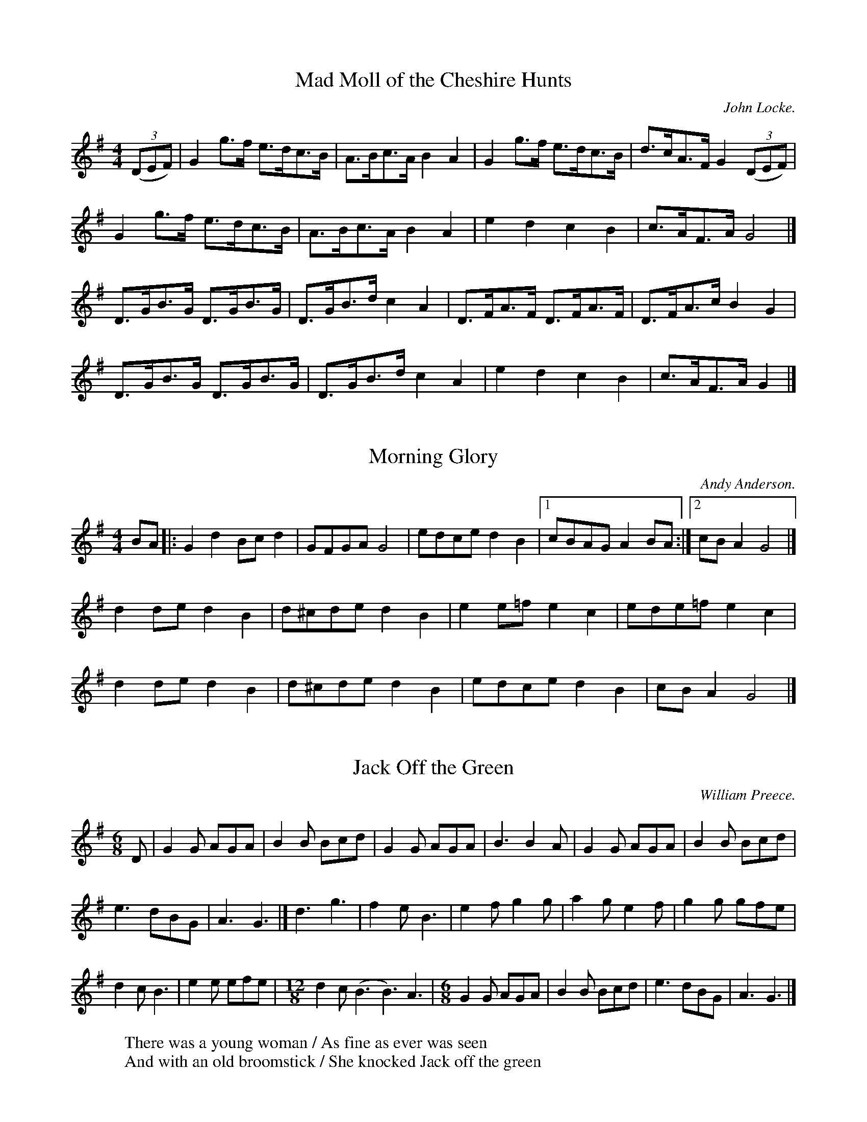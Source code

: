 X:1
T:Mad Moll of the Cheshire Hunts
R:hornpipe
H:A variant of the tune in John Kirkpatrick's "Opus Pocus"
H:Used as tune for Red Stags Morris dance "Titterstone Clee"
C:John Locke.
M:4/4
K:G
((3DEF) | G2 g>f e>dc>B | A>Bc>A B2 A2 | G2 g>f e>dc>B | d>cA>F G2 ((3DEF) |
G2 g>f e>dc>B | A>Bc>A B2 A2 | e2 d2 c2 B2 | c>AF>A G4 |]
D>GB>G D>GB>G | D>GB>d c2 A2 | D>FA>F D>FA>F | D>FA>c B2 G2 |
D>GB>G D>GB>G | D>GB>d c2 A2 | e2 d2 c2 B2 | c>AF>A G2 |]

X:2
T:Morning Glory
R:reel
H:Used as tune for Red Stags Morris dance "Morning Glory"
H:Dance also composed by Andy Anderson.
C:Andy Anderson.
M:4/4
L:1/8
K:G
BA |: G2 d2 Bc d2 | GFGA G4 | edce d2 B2 |1 cBAG A2 BA :|2 cB A2 G4 |]
d2 de d2 B2 | d^cde d2 B2 | e2 e=f e2 c2 | ede=f e2 c2 |
d2 de d2 B2 | d^cde d2 B2 | edce d2 B2 | cB A2 G4 |]

X:3
T:Jack Off the Green
R:single jig
H:A variant of the tune in John Kirkpatrick's "Opus Pocus"
H:Used a tune for Red Stags Morris dance "Weobley Hand-clapping Dance"
C:William Preece.
W:There was a young woman / As fine as ever was seen
W:And with an old broomstick / She knocked Jack off the green
M:6/8
L:1/8
K:G
D | G2 G AGA | B2 B Bcd | G2 G AGA | B3 B2 A | G2 G AGA | B2 B Bcd |
e3 dBG | A3 G3 |] d3 g3 | f2 e B3 | e2 f g2 g | a2 g e2 f | g2 g gfe |
d2 c B3 | e2 e efe |\
M:12/8
d2 c (B3 B3) A3 |\
M:6/8
G2 G AGA | B2 B Bcd | e3 dBG | A3 G3 |]

X:4
T:Flowers of Edinburgh
R:hornpipe
H:Used as tune for Red Stags Morris dance "Weobley Hankie Dance"
C:William Preece.
M:4/4
L:1/8
K:G
D2 | G2 DG B2 GB | d2 B2 g3 e | d2 B2 BAGA | B2 G2 E2 D2 | G2 DG B2 GB |
d2 B2 g3 e | d2B2 BAGA | B2 G2 G2 f2 |] g4 f3 e | B2 e2 e3 f | g2 g2 fafd |
B2 e2 e2 ge | dBGB d2 d2 | edef g2 fe | d2 B2 BAGA | B2 G2 G2 |]

X:5
T:Hunting the Squirrel
R:single jig
H:Used as tune for Red Stags Morris dance "Weobley Stick Dance"
H:This version from John Kirkpatrick's Opus Pocus; not sure if same as Stags version
C:William Preece.
M:6/8
L:1/8
K:G
G2 B d2 d | e3 d3 | B3 G3 | A3 D3 | G2 B d2 d | e3 d2 c | B2 G A2 F | G3 G3 :|
Bcd e3 | Bcd e3 | Bcd e2 f | g3 e3 |d2 B G2 B  |d3 B2 A | G2 B A2 F | G3 G3 :|

X:6
T:George Green's College Hornpipe
R:hornpipe
H:Used as tune for Red Stags Morris dance "Mister Dolly"
C:Traditional.
M:4/4
L:1/8
K:G
((3DEF) | G>BA>G F2 ((3DEF) | G>BA>G F2 d2 | c>BA>G F>DE>F |1 A>GF>E D2 :|
|2 G2 B2 G2 A2 || B2 d2 B2 d2 | e>dc>B c4 | c>BA>G F>DE>F | A>GF>E D2 ((3DEF) |
 G>BA>G F2 ((3DEF) | G>BA>G F2 d2 | c>BA>G F>DE>F | G2 B2 G2 |]

X:7
T:Off to California
T:The Whiskey Hornpipe
R:hornpipe
H:Used as tune for Red Stags Morris dance "The Prisoner"
C:Traditional.
M:4/4
L:1/8
K:G
((3DEF) | G>FG>B A>GE>D | G>Bd>g e2 e>f | g>fg>d e>dB>G |1 A>BA>G E2 :|2 ((3ABA) G>F G4 |]
g>fe>g f>e d2 | e>de>f e>d B2 | g>fg>d e>dB>G | A>BA>G E2((3DEF) |
G>FG>B A>GE>D | G>Bd>g e2 e>f | g>fg>d e>dB>G | ((3ABA) G>F G3 |]

X:8
T:The Idiot
R:hornpipe
H:Dance composed by the Hounds in the style of Red Stags
C:Stan Rogers.
M:4/4
L:1/8
K:G
G/2A/2 | Bd dc/2B/2 ((3AGA) BD | EGGF E3 D | EG GF/2E/2 DG G>A |
|1 ((3Bcd) cB A3 :|2 ((3Bcd) BA G3 |] G | ee ed/2c/2 dd d>c |
((3BAG) GA B3 G | ee ed/2c/2 dd d>c | ((3BAG) cB A3 G/2A/2 |
Bd dc/2B/2 ((3AGA) BD | EGGF E3 D | EG GF/2E/2 DG G>A | ((3Bcd) BA G3 ||

X:9
T:Rakes of Mallow
R:reel
H:Dance composed by the Mike Miller of the Hounds: Northumberland Gypsy
C:Traditional.
M:4/4
L:1/8
K:G
G2 B2 G2 B2 | G2 B2 cBAG | F2 A2 F2 A2 | F2 A2 dcBA |
G2 B2 G2 B2 | G2 B2 d3 B | cBAG FGAc | B2 G2 G4 :|
g2 fe d2 c2 | B2 c2 d4 | g2 fe d2 c2 | B2 d2 A4 |
g2 fe d2 c2 | B2 c2 d4 | cBAG FGAc | B2 G2 G4 :|

X:10
T:Rigs of Marlow
R:hornpipe
H:Used as tune for Red Stags Morris dance "Blake's Seven"
C:Traditional.
M:4/4
L:1/8
K:G
G>A | B2 B2 B2 ((3dcB) | A2 A2 A2 ((3cBA) | B2 B2 B>cd>g | e>cA>F G2 G>A |
B2 B2 B2 ((3dcB) | A2 A2 A2 ((3cBA) | B2 B2 B>cd>g | e>cA>F G4 |]
g>ed>c B>c d2 | g>ed>c ((3Bcd) A2 | g>ed>c B>cd>c | B>GA>F G2 G2 |
g>ed>c B>c d2 | g>ed>c ((3Bcd) A2 | g>ed>c B>cd>c | B>GA>F G2 |]

X:11
T:Morning Star
R:hornpipe
H:Used as tune for Shropshire Bedlams' "Morning Star"
H:The Hounds use the Bledington version rather than the one transcribed
H:in John Kirkpatrick's "Opus Pocus"
C:Traditional.
M:4/4
L:1/8
K:G
GA | BcBG E2 FG | ABAF D2 GA | BcBG E2 AF | D2 G2 G2 :|
GA | B2 B2 d2 d2 | egfe dcBA | GABc d2d2 | egfe d4 |
B2 Bc d2d2 | egfe dB G2 | ABcA FGAF | D2 G2 G2 :|

X:12
T:Shave the Donkey
T:Step 'N' Fetch Her
H:Used as tune for Hounds "Northumberland Musketeers"
H:Dance composed by Mike Miller
H:Tune is the Bampton version
C:Traditional.
M:4/4
L:1/8
K:G
d2 B2 d>c B>A | G2 g2 e2 g2 | d2 B2 d>c B>A | G2 B2 G4 :|
A3 c B2 d2 | A3 c B2 d2 | A3 c B2 d>e | d>c B>A B2 G2 |
A2 A>c B2 d2 | A2 A>c B2 d2 | A2 A>c B2 d>e | d>c B>A G4 |]

X:13
T:Not For Joe
H:Used as tune for "Dilwyn Stick Dance"
C:Traditional.
M:4/4
L:1/8
K:G
P:A
D2 G2 D2 G2 | F2 E2 F2 E2 | D2 G2 D2 G2 | F2 G2 A4 |
D2 G2 D2 G2 | F2 E2 F2 E2 | D4 B3 A | G2 F2 G4 :|
P:B
B3 A G2 B2 | c4 A4 | B3 A G2 B2 | A2 F2 D4 |
B3 A G2 B2 | c4 A4 | D4 B3 A | G2 F2 G4 :|
P:Song
  G2  G2    DD     DD   | E2  E2   DD       DD     |
w:My friend Bil-ly has a  ten foot wil-lie  And he
  GG        GG     A2   F2 | G6     D2 |
w:showed it to the girl next door.  She
  GG         GG    D2    D2 | EE     EE     D2   D2 |
w:thought it was a snake and  hit it with a rake and
  GG       GG    A2   F2  | G8 |]
w:now it's on-ly five foot  four.

X:14
T:Five In A Bed
H:Dance written by James Allwright of Red Stags Morris
H:Tune composed by Andy Anderson of Red Stags Morris
C:Andy Anderson.
M:4/4
L:1/8
K:G
Bc | dgfe d2 c2 | BABc B2 G2 | ABcA B2 A2 | Bcde d2 Bc |
dgfe d2 c2 | BABc B2 G2 | ABcA B2 A2 | G2 F2 G4 |]
FA AA GB BB | FA GF GB BB | FA AA GB BB | FA GF G2 G2 |
FA AA GB BB | FA GF GB BB | FA AA GB BB | FA GF G2 |]

X:15
T:Return From The Waterside
R:reel
H:Used as tune for Shropshire Bedlams dance "Dawley"
H:Dance reconstructed by Andy Anderson of Red Stags Morris.
C:Andy Anderson.
M:4/4
L:1/8
K:G
D2 | B2 B2 ABcA | G2 G2 FGAD | EFGE FGAF | GBAG F2 D2 |
B2 B2 ABcA | G2 G2 FGAD | EFGE FGAF | G2 B2 G2 |]
Bc | d2 d2 edcB | cBAG FGAF | GABG ABcA | BdBd A2 D2 |
GABG ABcA | BcdB cedc | BGBG AFAF | G2 B2 G2 |]

X:16
T:Drowsy Maggie
R:reel
H:Used as tune for "Ockington"
M:4/4
L:1/8
M:C|
K:Edor
|: ~E2BE dEBE | ~E2BE AFDF | ~E2BE dEBE | BABc dAFD | E2 E2 E4 :|
d2fd c2ec | defg afge | d2fd cdec | BABc dAFD | E2 E2 E4 |]

X:17
T:Jenny Lind Polka
R:polka
H:Used as tune for "Hunt the Snark"
M:2/4
L:1/8
K:D
P:A
FA GB | Af f/e/f | Ge e/d/e | Fd dA/G/ |
FA GB | Af f/e/f | ge c/d/e/c/ | df d2 |]
P:B
dB B/c/d/B/ | AF F/G/A/F/ | GE E/F/G/E/ | FD DF/A/ |
dB B/c/d/B/ | AF F/G/A/F/ | GE E/F/G/E/ | DF D2 |]
P:C
AA dF | AGG/F/G | AA gc | ed d/c/d |
AA dF | AGG/F/G | AA gc | df d2 |]
P:D
K:G
B/c/d B/c/d | eF F/E/F | eF F/E/F | ge d2 |
B/c/d B/c/d | eF F/E/F | eF DF | GB GA/G/ |]

X:18
T:The Cuckoo's Nest
R:hornpipe
H:Used for the Hounds dance "The Cuckoo's Nest"
H:Tune is the same as the Bampton-style "Binghamton Stick Dance"
M:4/4
K:G
c>dc>B A2 a2 | e2 e2 d2> c | B>cB>A G2 A>B | c2 d2 A4 :|
a2 a2 a2 b>a | ^g2 e2 e3 f | g2 g2 g2 a>g | f2 d2 d4 |
c>dc>B A2 a2 | e2 e2 d2> c | B>cB>A G2 A>B | c2 d2 A4 |]

X:19
T:Donkey Ride
R:hornpipe
H:Used for the Hounds dance "Northern Star"
H:Tune is the same as used for the Bledington-style dance
H:  composed by the Binghamton Morris Men
M:4/4
L:1/4
K:G
E G B B/B/ | c A B B/B/ |1 B A A G/A/ | B A A F :|2 B G A F | E D E2 |]
e e d B | c A B2 | B A A G/A/ | B A A2 |
e e d B | c A B2 | B G A F | E D E2 :|

X:20
T:Four Lanes End
R:hornpipe
H:A Shropshire Bedlam dance for 4
C:John Kirkpatrick
M:4/4
L:1/4
K:G
G G/B/ d c/B/ | c/e/ d/c/ B/G/ D/F/ | G G/B/ d c/B/ | c/e/ d/c/ G g/f/ |
e g/e/ d/B/ G/B/ | A/B/ c/A/ B/c/ d | e/f/ g/e/ d/B/ G/B/ | B/G/ A/F/ G B/c/ |]
d c B/G/ B/c/ | d/g/ d/c/ B/G/ B/c/ | d c B/G/ d/B/ |\
A/B/ A/G/ F/A/ d/e/ | d c B/G/ B/c/ |
d/g/ d/c/ B/d/ g/f/ | e d c B | A/B/ A/G/ F/A/ d/c/ |\
"repeat 3x on 5th chorus"
B/G/ c/A/ B/G/ c/A | B/G/ A/F/ G2 |]

X:21
T:Keel Row
R:hornpipe
H:Tune used for Wood House Bog
M:4/4
L:1/8
K:G
dc|B2GB c2Ac|B2GB AFDc|B2GB c2Ac|B/2G3/2A/2F3/2 G2:|
GA|B/2d3/2dg e2dc|B2GB AFDc|B/2d3/2dg e2dc|B/2G3/2A/2F3/2 G2:|

X:22
T:Fandango
R:jig
H:Used as tune for Hounds dance "Not a Banana"
Z:transcribed by Rich Holmes
M:6/8
K:D
P:A
"D"d2d dcd | "G"B2G "D"FGA | "D"d2d d3 | "Bm"fda f2 d |
"D"d2d dcd | "G"B2G "D"FGA | "G"d2d d2g | "A"e2a "D"f2d  |]
P:B
"D"aba f2d | AFd AFd | aba f2d | "G"BGd BGd |
"A"aba "D"f2d | "G"B2G "D"F2A | "G"B2d "A"e2c | "D"d6  |]

X:23
T:Durham Rangers
R:hornpipe
H:Used for "Alexandra Park Road Stick Dance, N.22"
M:4/4
K:D
FG | ABAF A2 de | fgef d3 A | BcdB ABAF | G2 E2 E2 FG |
ABAF A2 de | fgef d3 A | BcdB ABAG | F2 D2 D2 :|
ag | fefg afdf | edcB A2 ef | ggag ffaf | g2 e2 e2 FG |
ABAF A2 de | fgef d3 A | BcdB ABAG | F2 D2 D2 :|

X:24
T:Charles O'Connor
R:jig
C:Turlough O'Carolan (1670-1738)
H:Used for "Just In Time"
M:6/8
K:D
A | d2A d2A | BAG FGA | Bcd ecA | dfa a2g |
fef BcB | ede ABA | dcB AFA |1 d3 d2 :|2 d3 dcB |]
A2D FED | BGB AFA | DFA FDA | GEe c2A |
f2f fef | fef fdB | e2e eae | eae ecA |
dcB AFE | FAd f2e | dcB AFA | d3 d2 |]

X:25
T:Ring O' Bells
R:Reel
M:2/4
S:Bacon (Jour EFDSS)
A:Lichfield
O:English
P:(AB)2.A2B2
H:transcribed by Steve Allen
F:http://www.ucolick.org/~sla/morris/music/Lichfield/ringobel.lb.abc
K:G
I:speed 400
P:A
{A}B4  A4 | G2c2 B4   | A2G2 F2G2  | B4   A4 |
   B4  A4 | G2c2 B4   | A2d2 d2^c2 | d8      |]
P:B
  d4  =c4 | B2g2 e4   | d4   c4    | B2g2 e4 |
  d2G2 c4 | B2F2 G2c2 | B4   A3G   | G8      |]

X:26
T:Carpathian Tune
R:reel
H:Used for Belligerent Bluejay
S:String Beings 11/98
Z:Original transcription by John Chambers
M:2/4
L:1/16
K:Em
"Play as lead in" GFE2 F2G2 | E8 |: EFGA B2B2 | ^A2A2 B4 | GFE2 F2G2 |
F8 | EFGA B2B2 | ^A2A2 B4 | GFE2 F2G2 | E8 :|
A2{BA}E2 A2{BA}E2 | G2{AG}E2 G2{AG}E2 | A2{BA}E2 A3B | GAFG E4 |
A2{BA}E2 A2{BA}E2 | G2{AG}E2 G2A2 | B4 B2Bc | B2A2 G2F2 :|

 
